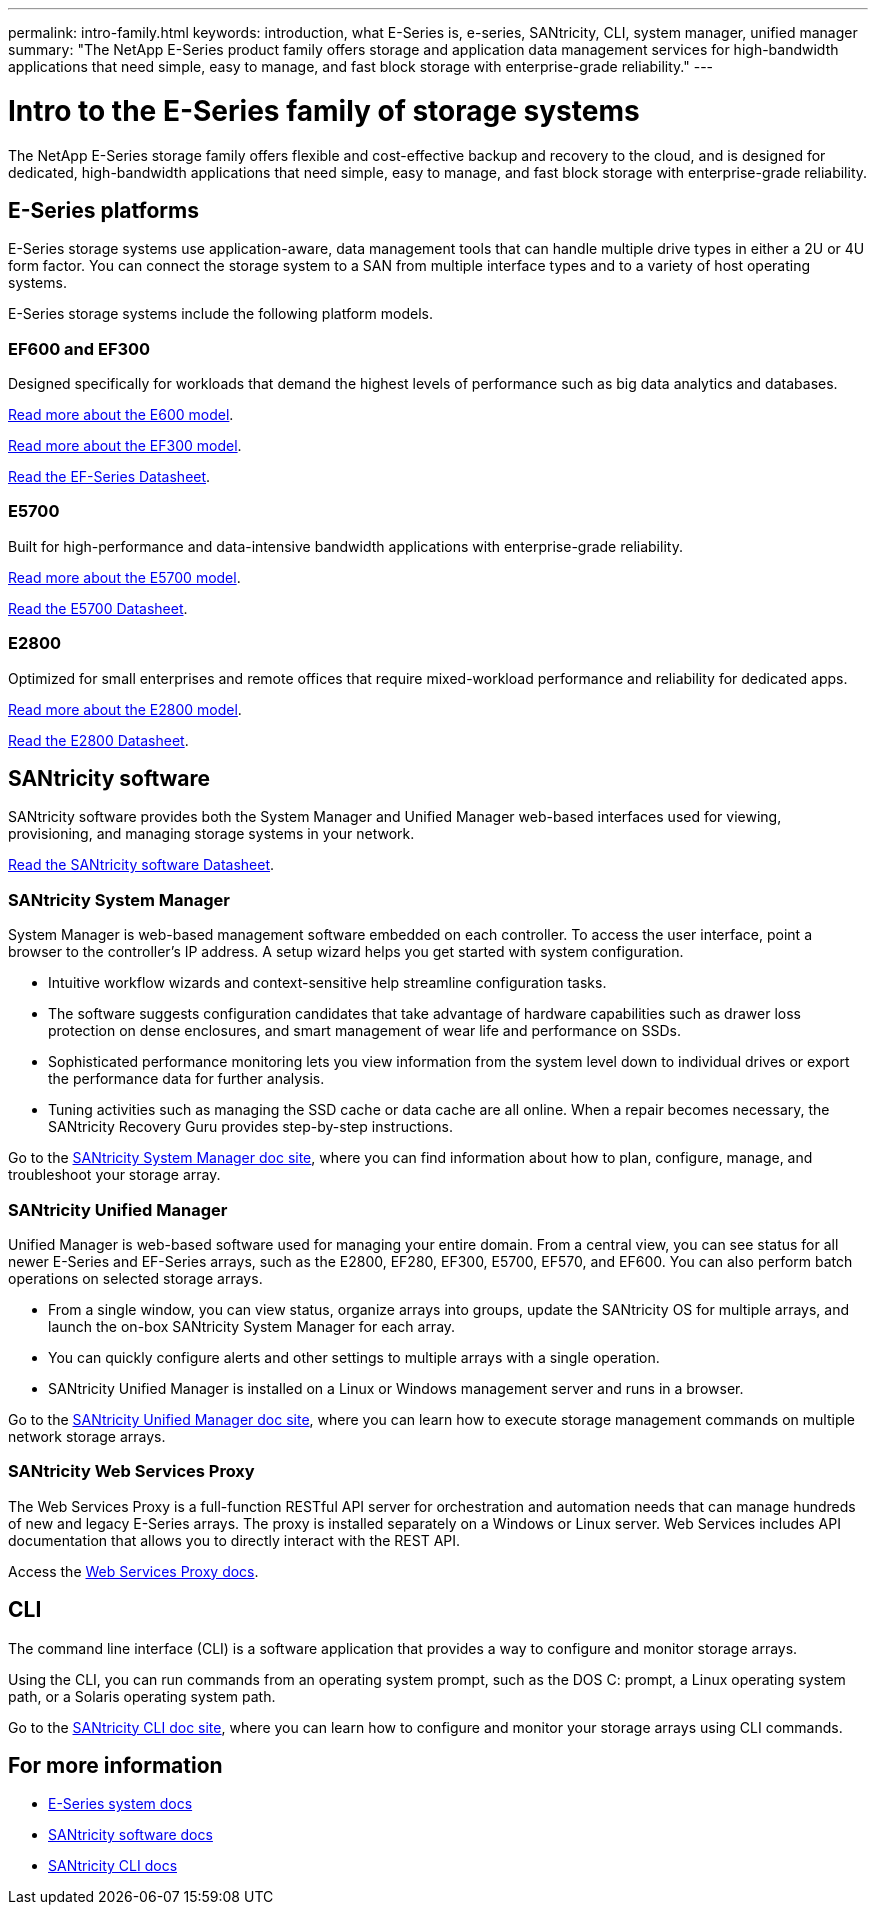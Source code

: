 ---
permalink: intro-family.html
keywords: introduction, what E-Series is, e-series, SANtricity, CLI, system manager, unified manager
summary: "The NetApp E-Series product family offers storage and application data management services for high-bandwidth applications that need simple, easy to manage, and fast block storage with enterprise-grade reliability."
---

= Intro to the E-Series family of storage systems
:hardbreaks:
:icons: font
:imagesdir: ./media/

The NetApp E-Series storage family offers flexible and cost-effective backup and recovery to the cloud, and is designed for dedicated, high-bandwidth applications that need simple, easy to manage, and fast block storage with enterprise-grade reliability.

== E-Series platforms
E-Series storage systems use application-aware, data management tools that can handle multiple drive types in either a 2U or 4U form factor. You can connect the storage system to a SAN from multiple interface types and to a variety of host operating systems.

E-Series storage systems include the following platform models.

=== EF600 and EF300
Designed specifically for workloads that demand the highest levels of performance such as big data analytics and databases.

https://docs.netapp.com/us-en/e-series/getting-started/learn-hardware-concept.html#ef600-models[Read more about the E600 model].

https://docs.netapp.com/us-en/e-series/getting-started/learn-hardware-concept.html#ef300-models[Read more about the EF300 model].

https://www.netapp.com/pdf.html?item=/media/19339-DS-4082.pdf[Read the EF-Series Datasheet^].


=== E5700
Built for high-performance and data-intensive bandwidth applications with enterprise-grade reliability.

https://docs.netapp.com/us-en/e-series/getting-started/learn-hardware-concept.html#e5700-models[Read more about the E5700 model].

https://www.netapp.com/pdf.html?item=/media/7572-ds-3894.pdf[Read the E5700 Datasheet^].

=== E2800
Optimized for small enterprises and remote offices that require mixed-workload performance and reliability for dedicated apps.

https://docs.netapp.com/us-en/e-series/getting-started/learn-hardware-concept.html#e2800-models[Read more about the E2800 model].

https://www.netapp.com/pdf.html?item=/media/7573-ds-3805.pdf[Read the E2800 Datasheet^].

== SANtricity software

SANtricity software provides both the System Manager and Unified Manager web-based interfaces used for viewing, provisioning, and managing storage systems in your network.

https://www.netapp.com/pdf.html?item=/media/7676-ds-3891.pdf[Read the SANtricity software Datasheet^].

=== SANtricity System Manager

System Manager is web-based management software embedded on each controller. To access the user interface, point a browser to the controller’s IP address. A setup wizard helps you get started with system configuration.

* Intuitive workflow wizards and context-sensitive help streamline configuration tasks.

* The software suggests configuration candidates that take advantage of hardware capabilities such as drawer loss protection on dense enclosures, and smart management of wear life and performance on SSDs.

* Sophisticated performance monitoring lets you view information from the system level down to individual drives or export the performance data for further analysis.

* Tuning activities such as managing the SSD cache or data cache are all online. When a repair becomes necessary, the SANtricity Recovery Guru provides step-by-step instructions.

Go to the https://docs.netapp.com/us-en/e-series-santricity/system-manager/index.html[SANtricity System Manager doc site], where you can find information about how to plan, configure, manage, and troubleshoot your storage array.

=== SANtricity Unified Manager
Unified Manager is web-based software used for managing your entire domain. From a central view, you can see status for all newer E-Series and EF-Series arrays, such as the E2800, EF280, EF300, E5700, EF570, and EF600. You can also perform batch operations on selected storage arrays.

* From a single window, you can view status, organize arrays into groups, update the SANtricity OS for multiple arrays, and launch the on-box SANtricity System Manager for each array.

* You can quickly configure alerts and other settings to multiple arrays with a single operation.

* SANtricity Unified Manager is installed on a Linux or Windows management server and runs in a browser.

Go to the https://docs.netapp.com/us-en/e-series-santricity/unified-manager/index.html[SANtricity Unified Manager doc site], where you can learn how to execute storage management commands on multiple network storage arrays.

=== SANtricity Web Services Proxy
The Web Services Proxy is a full-function RESTful API server for orchestration and automation needs that can manage hundreds of new and legacy E-Series arrays. The proxy is installed separately on a Windows or Linux server. Web Services includes API documentation that allows you to directly interact with the REST API.

Access the https://docs.netapp.com/us-en/e-series/web-services-proxy/index.html[Web Services Proxy docs].

== CLI
The command line interface (CLI) is a software application that provides a way to configure and monitor storage arrays.

Using the CLI, you can run commands from an operating system prompt, such as the DOS C: prompt, a Linux operating system path, or a Solaris operating system path.

Go to the https://docs.netapp.com/us-en/e-series-cli/index.html[SANtricity CLI doc site], where you can learn how to configure and monitor your storage arrays using CLI commands.

== For more information

* https://docs.netapp.com/us-en/e-series/index.html[E-Series system docs^]
* https://docs.netapp.com/us-en/e-series-santricity/index.html[SANtricity software docs^]
* https://docs.netapp.com/us-en/e-series-cli/index.html[SANtricity CLI docs^]
